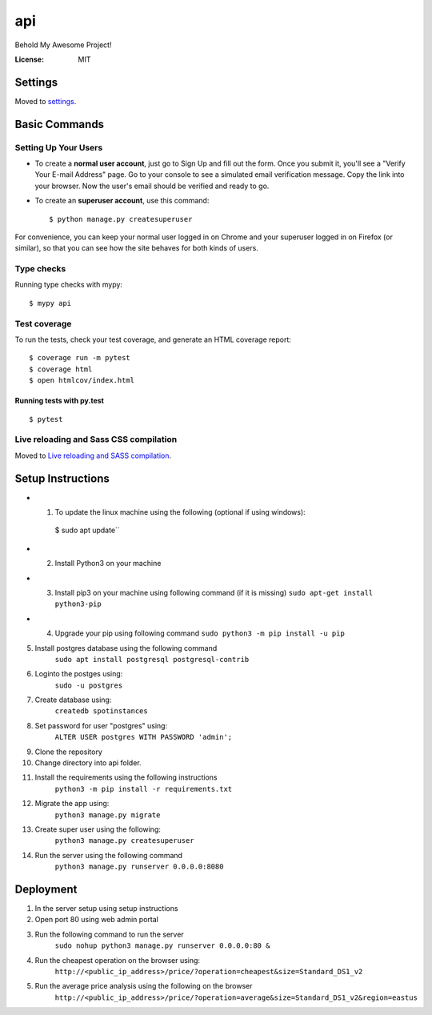 api
===

Behold My Awesome Project!

.. image:: https://img.shields.io/badge/built%20with-Cookiecutter%20Django-ff69b4.svg?logo=cookiecutter
     :target: https://github.com/pydanny/cookiecutter-django/
     :alt: Built with Cookiecutter Django
.. image:: https://img.shields.io/badge/code%20style-black-000000.svg
     :target: https://github.com/ambv/black
     :alt: Black code style

:License: MIT

Settings
--------

Moved to settings_.

.. _settings: http://cookiecutter-django.readthedocs.io/en/latest/settings.html

Basic Commands
--------------

Setting Up Your Users
^^^^^^^^^^^^^^^^^^^^^

* To create a **normal user account**, just go to Sign Up and fill out the form. Once you submit it, you'll see a "Verify Your E-mail Address" page. Go to your console to see a simulated email verification message. Copy the link into your browser. Now the user's email should be verified and ready to go.

* To create an **superuser account**, use this command::

  $ python manage.py createsuperuser

For convenience, you can keep your normal user logged in on Chrome and your superuser logged in on Firefox (or similar), so that you can see how the site behaves for both kinds of users.

Type checks
^^^^^^^^^^^

Running type checks with mypy:

::

  $ mypy api

Test coverage
^^^^^^^^^^^^^

To run the tests, check your test coverage, and generate an HTML coverage report::

    $ coverage run -m pytest
    $ coverage html
    $ open htmlcov/index.html

Running tests with py.test
~~~~~~~~~~~~~~~~~~~~~~~~~~

::

  $ pytest

Live reloading and Sass CSS compilation
^^^^^^^^^^^^^^^^^^^^^^^^^^^^^^^^^^^^^^^

Moved to `Live reloading and SASS compilation`_.

.. _`Live reloading and SASS compilation`: http://cookiecutter-django.readthedocs.io/en/latest/live-reloading-and-sass-compilation.html


Setup Instructions
------------------------------------------
* 1. To update the linux machine using the following (optional if using windows):
    $ sudo apt update``
    
* 2. Install Python3 on your machine

* 3. Install pip3 on your machine using following command (if it is missing)
     ``sudo apt-get install python3-pip``

* 4. Upgrade your pip using following command
     ``sudo python3 -m pip install -u pip``

5.  Install postgres database using the following command 
     ``sudo apt install postgresql postgresql-contrib``

6. Loginto the postges using:
    ``sudo -u postgres`` 

7. Create database using:
    ``createdb spotinstances``

8.  Set password for user "postgres" using:
     ``ALTER USER postgres WITH PASSWORD 'admin';``

9. Clone the repository

10. Change directory into api folder.

11.  Install the requirements using the following instructions
      ``python3 -m pip install -r requirements.txt``

12.  Migrate the app using: 
      ``python3 manage.py migrate``

13.  Create super user using the following:
      ``python3 manage.py createsuperuser``

14.  Run the server using the following command
      ``python3 manage.py runserver 0.0.0.0:8080``

Deployment
----------
1. In the server setup using setup instructions

2. Open port 80 using web admin portal

3. Run the following command to run the server
    ``sudo nohup python3 manage.py runserver 0.0.0.0:80 &``

4. Run the cheapest operation on the browser using:
    ``http://<public_ip_address>/price/?operation=cheapest&size=Standard_DS1_v2``

5. Run the average price analysis using the following on the browser
    ``http://<public_ip_address>/price/?operation=average&size=Standard_DS1_v2&region=eastus``


